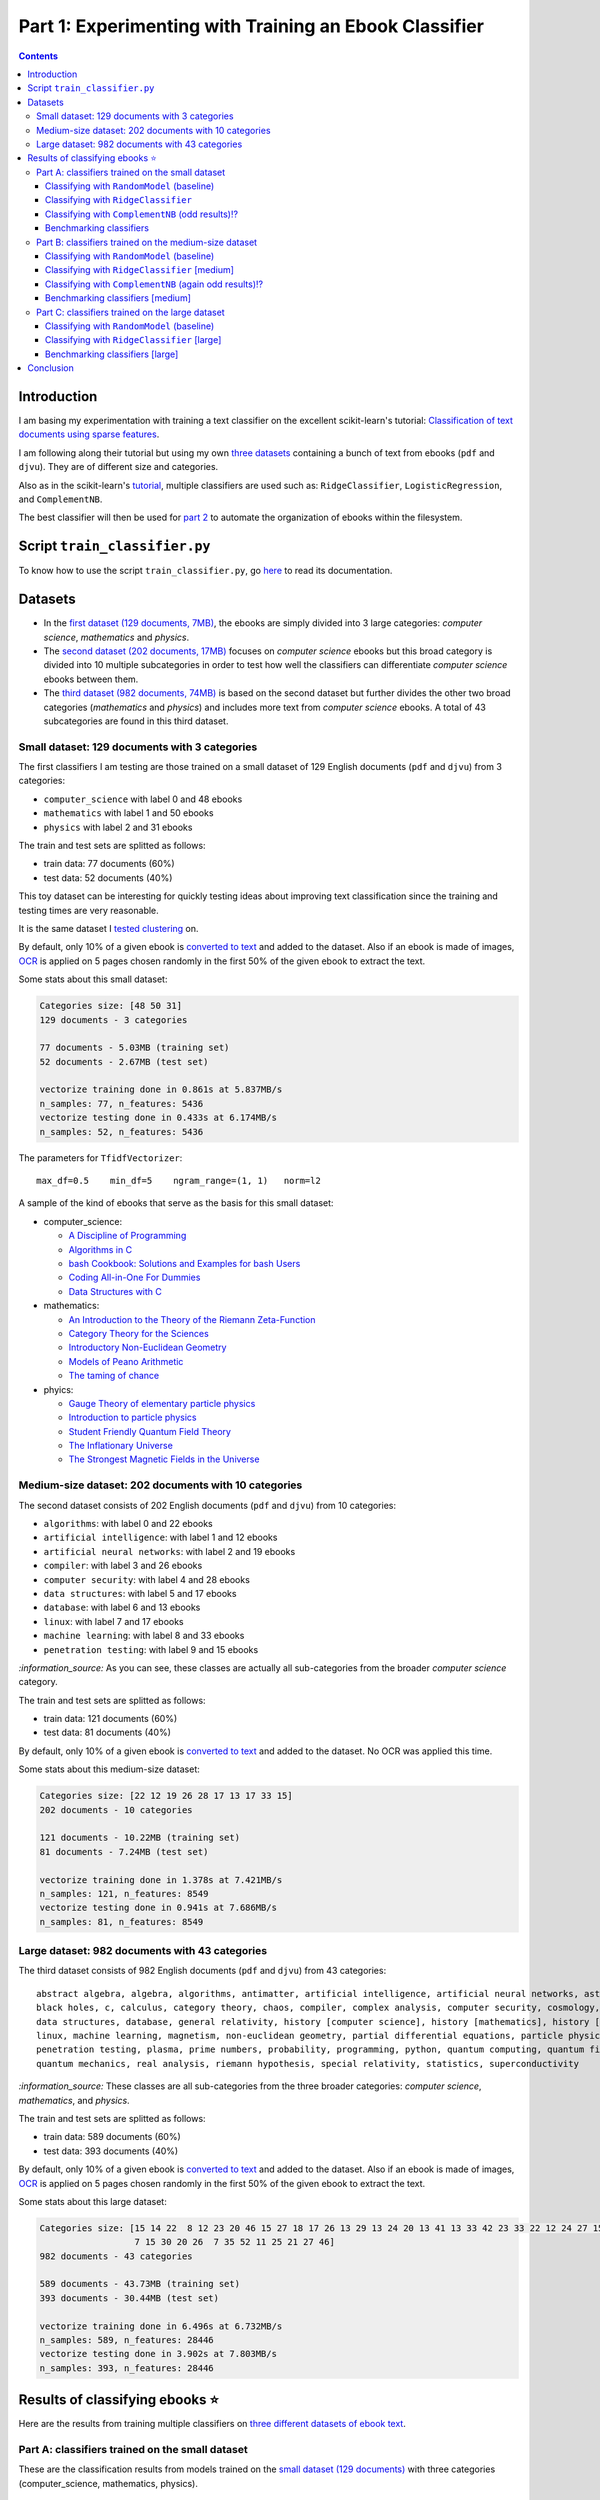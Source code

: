 =======================================================
Part 1: Experimenting with Training an Ebook Classifier
=======================================================
.. contents:: **Contents**
   :depth: 3
   :local:
   :backlinks: top

Introduction
============
I am basing my experimentation with training a text classifier on the excellent scikit-learn's tutorial: `Classification of text documents using sparse features <https://scikit-learn.org/stable/auto_examples/text/plot_document_classification_20newsgroups.html>`_.

I am following along their tutorial but using my own `three datasets <#datasets>`_ containing a bunch of text from ebooks (``pdf`` and ``djvu``). They are of different size and categories.

.. The main motivation of experimenting with text classification is to use the best trained models in order to eventually build an 
   ebook organizer that will automatically categorize ebooks into their corresponding folders (associated with labels such as 
   artificial intelligence or calculus).

Also as in the scikit-learn's `tutorial <https://scikit-learn.org/stable/auto_examples/text/plot_document_classification_20newsgroups.html>`_,
multiple classifiers are used such as: ``RidgeClassifier``, ``LogisticRegression``, and ``ComplementNB``.

The best classifier will then be used for `part 2 <https://github.com/raul23/automated-ebook-organization>`_ 
to automate the organization of ebooks within the filesystem.

Script ``train_classifier.py``
=============================
To know how to use the script ``train_classifier.py``, go `here <./README_script.rst>`_ to read its documentation.

Datasets
========

- In the `first dataset (129 documents, 7MB) <#small-dataset-129-documents-with-3-categories>`_, the ebooks are simply divided into 3 large 
  categories: *computer science*, *mathematics* and *physics*. 
- The `second dataset (202 documents, 17MB) <#medium-size-dataset-202-documents-with-10-categories>`_ focuses on *computer science* ebooks but this 
  broad category is divided into 10 multiple subcategories in order to test how well the classifiers can differentiate *computer science* 
  ebooks between them. 
- The `third dataset (982 documents, 74MB) <#large-dataset-982-documents-with-43-categories>`_ is based on the second dataset but further divides 
  the other two broad categories (*mathematics* and *physics*) and includes more text from *computer science* ebooks. A total of 43 subcategories 
  are found in this third dataset.

Small dataset: 129 documents with 3 categories
----------------------------------------------
The first classifiers I am testing are those trained on a small dataset of 129 English documents (``pdf`` and ``djvu``) from 
3 categories:

- ``computer_science`` with label 0 and 48 ebooks
- ``mathematics`` with label 1 and 50 ebooks
- ``physics`` with label 2 and 31 ebooks

The train and test sets are splitted as follows:

- train data: 77 documents (60%)
- test data: 52 documents (40%)

This toy dataset can be interesting for quickly testing ideas about improving text classification since the training and 
testing times are very reasonable.

It is the same dataset I `tested clustering <https://github.com/raul23/clustering-text#clustering-ebooks-pdf-djvu>`_ on.

By default, only 10% of a given ebook is `converted to text <#dataset-creation>`_ and added to the dataset. Also if an ebook is 
made of images, `OCR <#ocr>`_ is applied on 5 pages chosen randomly in the first 50% of the given ebook to extract the text.

.. TODO: explain why 50% of ebook for OCR

Some stats about this small dataset:

.. code-block::

   Categories size: [48 50 31]
   129 documents - 3 categories
   
   77 documents - 5.03MB (training set)
   52 documents - 2.67MB (test set)

   vectorize training done in 0.861s at 5.837MB/s
   n_samples: 77, n_features: 5436
   vectorize testing done in 0.433s at 6.174MB/s
   n_samples: 52, n_features: 5436

The parameters for ``TfidfVectorizer``::

 max_df=0.5    min_df=5    ngram_range=(1, 1)   norm=l2

A sample of the kind of ebooks that serve as the basis for this small dataset:

- computer_science:
 
  - `A Discipline of Programming <https://www.amazon.ca/Discipline-Programming-Dijkstra/dp/013215871X>`_
  - `Algorithms in C <https://www.amazon.com/Algorithms-Computer-Science-Robert-Sedgewick/dp/0201514257/>`_
  - `bash Cookbook: Solutions and Examples for bash Users <https://www.amazon.ca/bash-Cookbook-Solutions-Examples-Users/dp/0596526784>`_
  - `Coding All-in-One For Dummies <https://www.amazon.ca/Coding-All-Dummies-Nikhil-Abraham/dp/1119363020/>`_
  - `Data Structures with C <https://www.amazon.com/Data-Structures-C-SIE-Lipschutz/dp/0070701989>`_
- mathematics:

  - `An Introduction to the Theory of the Riemann Zeta-Function 
    <https://www.amazon.com/Introduction-Zeta-Function-Cambridge-Advanced-Mathematics/dp/0521335353>`_
  - `Category Theory for the Sciences <https://www.amazon.com/Category-Theory-Sciences-MIT-Press/dp/0262028131>`_
  - `Introductory Non-Euclidean Geometry <https://www.amazon.com/Introductory-Non-Euclidean-Geometry-Dover-Mathematics-ebook/dp/B00A41V6Q2>`_
  - `Models of Peano Arithmetic <https://www.amazon.com/Models-Peano-Arithmetic-Oxford-Guides/dp/019853213X>`_
  - `The taming of chance <https://www.amazon.com/Taming-Chance-Ideas-Context/dp/0521388848>`_
- phyics:

  - `Gauge Theory of elementary particle physics <https://www.amazon.com/Gauge-Theory-elementary-particle-physics/dp/0198519613>`_
  - `Introduction to particle physics <https://www.amazon.com/Introduction-Particle-Physics-English-French/dp/0471653721>`_
  - `Student Friendly Quantum Field Theory <https://www.amazon.com/Student-Friendly-Quantum-Field-Theory/dp/0984513957>`_
  - `The Inflationary Universe <https://www.amazon.com/Inflationary-Universe-Alan-Guth/dp/0201328402>`_
  - `The Strongest Magnetic Fields in the Universe <https://www.amazon.com/Strongest-Magnetic-Fields-Universe-Sciences-ebook/dp/B01JAK55B4/>`_

Medium-size dataset: 202 documents with 10 categories
-----------------------------------------------------
The second dataset consists of 202 English documents (``pdf`` and ``djvu``) from 10 categories:

- ``algorithms``: with label 0 and 22 ebooks
- ``artificial intelligence``: with label 1 and 12 ebooks
- ``artificial neural networks``: with label 2 and 19 ebooks
- ``compiler``: with label 3 and 26 ebooks
- ``computer security``: with label 4 and 28 ebooks
- ``data structures``: with label 5 and 17 ebooks
- ``database``: with label 6 and 13 ebooks
- ``linux``: with label 7 and 17 ebooks
- ``machine learning``: with label 8 and 33 ebooks
- ``penetration testing``: with label 9 and 15 ebooks

`:information_source:` As you can see, these classes are actually all sub-categories from the broader *computer science* category.

The train and test sets are splitted as follows:

- train data: 121 documents (60%)
- test data: 81 documents (40%)

By default, only 10% of a given ebook is `converted to text <#dataset-creation>`_ and added to the dataset. No OCR was applied
this time.

Some stats about this medium-size dataset:

.. code-block::

   Categories size: [22 12 19 26 28 17 13 17 33 15]
   202 documents - 10 categories
   
   121 documents - 10.22MB (training set)
   81 documents - 7.24MB (test set)
   
   vectorize training done in 1.378s at 7.421MB/s
   n_samples: 121, n_features: 8549
   vectorize testing done in 0.941s at 7.686MB/s
   n_samples: 81, n_features: 8549

Large dataset: 982 documents with 43 categories
-----------------------------------------------
The third dataset consists of 982 English documents (``pdf`` and ``djvu``) from 43 categories::

   abstract algebra, algebra, algorithms, antimatter, artificial intelligence, artificial neural networks, astronomy, 
   black holes, c, calculus, category theory, chaos, compiler, complex analysis, computer security, cosmology, cpp, 
   data structures, database, general relativity, history [computer science], history [mathematics], history [physics], 
   linux, machine learning, magnetism, non-euclidean geometry, partial differential equations, particle physics, 
   penetration testing, plasma, prime numbers, probability, programming, python, quantum computing, quantum field theory, 
   quantum mechanics, real analysis, riemann hypothesis, special relativity, statistics, superconductivity

`:information_source:` These classes are all sub-categories from the three broader categories: *computer science*, *mathematics*, and
*physics*.

The train and test sets are splitted as follows:

- train data: 589 documents (60%)
- test data: 393 documents (40%)

By default, only 10% of a given ebook is `converted to text <#dataset-creation>`_ and added to the dataset. Also if an ebook is 
made of images, `OCR <#ocr>`_ is applied on 5 pages chosen randomly in the first 50% of the given ebook to extract the text.

Some stats about this large dataset:

.. code-block::

   Categories size: [15 14 22  8 12 23 20 46 15 27 18 17 26 13 29 13 24 20 13 41 13 33 42 23 33 22 12 24 27 15  
                     7 15 30 20 26  7 35 52 11 25 21 27 46]
   982 documents - 43 categories
   
   589 documents - 43.73MB (training set)
   393 documents - 30.44MB (test set)
   
   vectorize training done in 6.496s at 6.732MB/s
   n_samples: 589, n_features: 28446
   vectorize testing done in 3.902s at 7.803MB/s
   n_samples: 393, n_features: 28446

Results of classifying ebooks ⭐
================================
Here are the results from training multiple classifiers on `three different datasets of ebook text <#datasets>`_.

Part A: classifiers trained on the small dataset
------------------------------------------------
These are the classification results from models trained on the `small dataset (129 documents) <#small-dataset-129-documents-with-3-categories>`_ with three categories (computer_science, mathematics, physics).

Classifying with ``RandomModel`` (baseline)
"""""""""""""""""""""""""""""""""""""""""""
All classifiers need to be at least much better than the baseline ``RandomModel`` which randomly generates the labels (from 0 to 2) for 
the ebooks to be classified:

.. code-block:: python

   self.labels_ = np.random.randint(0, self.n_clusters, X.shape[0])

|

Command used to generate the confusion matrix shown next::

 python train_classifier.py ~/Data/ebooks -s 12345 --clf RandomModel --cat computer_science mathematics physics
 
.. commit=dce386f074472f72684bf4efb95ea59bc23312e2

|

``RandomModel`` accuracy on small dataset::

 Score (normalized): 0.308
 Score (count): 16
 Total count: 52

|

.. raw:: html

   <p align="center"><img src="./images/confusion_matrix_RandomModel_small_dataset.png">
   </p>

`:information_source:` No feature effect plot could be generated since this random model doesn't have coefficients (no ``coef_``).

Classifying with ``RidgeClassifier``
""""""""""""""""""""""""""""""""""""
The first classifier I tried is a ``RidgeClassifier(solver='sparse_cg', tol=1e-02)`` trained on the `dataset 
of 129 documents <#small-dataset-129-documents-with-3-categories>`_ with three categories (computer_science, 
mathematics, physics). It is the same model with the same parameters as in scikit-learn's `tutorial <https://scikit-learn.org/stable/auto_examples/text/plot_document_classification_20newsgroups.html#analysis-of-a-bag-of-words-document-classifier>`_.

Command used to generate the next plots::

 python train_classifier.py ~/Data/ebooks -s 12345 --cat computer_science mathematics physics
 
.. commit=dce386f074472f72684bf4efb95ea59bc23312e2
 
`:information_source:` Explaining the script's options

- When not specifying any particular classifier with the option ``--clf``, the default classifier 
  ``RidgeClassifier(solver='sparse_cg', tol=1e-02)`` is used.
- The option ``--cat`` specifies the only categories to include in the dataset.

|

``RidgeClassifier`` accuracy on small dataset::
 
 Score (normalized): 0.942
 Score (count): 49
 Total count: 52

|

.. raw:: html

   <p align="center"><img src="./images/confusion_matrix_ridgeclass_small_dataset.png">
   </p>

`:information_source:` Insights from the confusion matrix for ``RidgeClassifier``

- The confusion matrix is plotted based on the predictions from the test set.
- Among the three categories, this linear model has the most "difficulties" with the *physics* category. It confused two *physics* ebooks for 
  *mathematics* documents which is to be expected since both domains share overlaps between words. The vice-versa situation is not found, i.e. no 
  *mathematics* ebooks were incorrectly classified as *physics* ones which could mean that books about *physics* use a more specific vocabulary 
  than for *mathematics* ones.
- *Mathematics* ebooks are well classified but one such document was classified as a *computer science* ebook. 
- The *computer science* category is the one that ``RidgeClassifier`` has the most success with all *computer science* ebooks being 
  correctly classified as such. 

|
 
.. raw:: html

   <p align="center"><img src="./images/average_feature_effect_small_dataset.png">
   </p>

.. code-block::

   top 5 keywords per class:
     computer_science mathematics   physics
   0       algorithms     riemann    energy
   1        algorithm    geometry   quantum
   2      programming        zeta  universe
   3            input       plane     light
   4          machine    theorems  particle

`:information_source:` Insights from the words with the highest average feature effects 

- The average feature effects are computed based on the training set.
- This graph shows words that are strongly positively correlated with one category and negatively associated 
  with the other two categories such as zeta (positive for *mathematics*) and universe (positive for *physics*).

  Those words constitute good predictive features.
- *Computer science* is a category that has lots of very good predictive features (e.g. programming and algorithm). No wonder that the     
  ``RidgeClassifier`` was able to correctly classify all ebooks from this category.
- When you see the word 'energy' among ebooks from the three categories, you are almost sure that they will be about *physics*.
- *Algorithm* appears twice as good features, in the singular and plural forms. Need to do something about keeping only one
  form of a word (TODO).

Classifying with ``ComplementNB`` (odd results)⁉️
""""""""""""""""""""""""""""""""""""""""""""""""
Command used to generate the next plots::

 $ python train_classifier.py ~/Data/ebooks -s 12345 --clf ComplementNB alpha=1000 --cat computer_science mathematics physics

.. commit=dce386f074472f72684bf4efb95ea59bc23312e2

`:information_source:` The parameter ``alpha=1000`` comes from `tuning its hyperparameters <#benchmarking-classifiers>`_.

|

``ComplementNB`` accuracy on small dataset::

 Score (normalized): 0.942
 Score (count): 49
 Total count: 52

|

.. raw:: html

   <p align="center"><img src="./images/confusion_matrix_ComplementNB_small_dataset.png">
   </p>

`:information_source:` At first glance, the confusion matrix coming from ``ComplementNB`` looks almost as good as the one from `RidgeClassifier <#classifying-with-ridgeclassifier>`_. However, the next plot about the average feature effects tells another story about this model's performance on the training set.

|

.. raw:: html

   <p align="center"><img src="./images/average_feature_effect_ComplementNB_small_dataset.png">
   </p>

`:information_source:` What is really going on here? The average effects for each top 5 keywords seem to be almost the same for all classes.

- Average effects for each top 5 keywords per class::

   computer_science: [0.16902425, 0.16804379, 0.15740153, 0.1529318 , 0.15351916]
   mathematics: [0.16900307, 0.16802233, 0.15739999, 0.15292876, 0.15352894]
   physics: [0.16900022, 0.16801978, 0.15738953, 0.15292028, 0.15352079]
- The model's coefficients seem to be very similar between each class::

   computer_science: [8.60059669, 8.60056681, 8.60094647, ..., 8.60074224, 8.60053628, 8.60082752]
   mathematics: [8.60082058, 8.60044876, 8.60090342, ..., 8.60075364, 8.6007128, 8.6008339 ]
   physics: [8.60055778, 8.60041649, 8.60095444, ..., 8.60070866, 8.60052311, 8.60094642]

  **NOTE:** These are the coefficents upon which the average feature effects are computed.
- Here are the coefficents for `RidgeClassifier <#classifying-with-ridgeclassifier>`_ as a comparison::

   computer_science: [-0.0370117 ,  0.03214876,  0.01486401, ...,  0.02848551, -0.01713074,  0.00178766]
   mathematics: [ 0.09391498, -0.04700096, -0.01501172, ..., -0.00338542, 0.0700915 , -0.03325268]
   physics: [-0.05675082,  0.0149598 ,  0.00025892, ..., -0.02538427, -0.05347232,  0.0313287 ])

|

.. code-block::

   top 5 keywords per class:
     computer_science mathematics     physics
   0        algorithm   algorithm   algorithm
   1       algorithms  algorithms  algorithms
   2          integer     integer     integer
   3            shall       shall       shall
   4         integers    integers    integers

`:information_source:` The top 5 keywords (or any topK for that matter) are the same for all classes. It seems that even though ``ComplementNB``'s 
coefficients are almost the same values between all classes, the small differences are enough to help the model to correctly differentiate when
making its predictions!? 

Still not sure what is really happening here with ``ComplementNB``'s odd behavior even though it is giving good
predictions on the test set (as seen from its confusion matrix).

Benchmarking classifiers
""""""""""""""""""""""""
Also like in the scikit-learn's `tutorial <https://scikit-learn.org/stable/auto_examples/text/plot_document_classification_20newsgroups.html#benchmarking-classifiers>`_, 
multiple models were tested by analyzing the trade-off between training/testing time and their test score.

+-----------------+--------------------------------------------+---------------------------------------------------+-------------------------+---------------------------+--------------------+-----------------------------------------+--------------------+---------------------------+
|                 | LogisticRegression(C=1000, max_iter=1000)  | RidgeClassifier(alpha=1e-06, solver='sparse_cg')  | KNeighborsClassifier()  | RandomForestClassifier()  | LinearSVC(C=1000)  | SGDClassifier(alpha=0.001, loss='log')  | NearestCentroid()  | ComplementNB(alpha=1000)  |
+=================+============================================+===================================================+=========================+===========================+====================+=========================================+====================+===========================+
| train time      | 0.134s                                     | 0.0447s                                           | 0.00106s                | 0.241s                    | 0.353s             | 0.00832s                                | 0.00339s           | 0.00229s                  |
+-----------------+--------------------------------------------+---------------------------------------------------+-------------------------+---------------------------+--------------------+-----------------------------------------+--------------------+---------------------------+
| test time       | 0.000615s                                  | 0.000933s                                         | 0.00966s                | 0.035s                    | 0.000555s          | 0.000608s                               | 0.000963s          | 0.000572s                 |
+-----------------+--------------------------------------------+---------------------------------------------------+-------------------------+---------------------------+--------------------+-----------------------------------------+--------------------+---------------------------+
| accuracy        | 0.942                                      | 0.962                                             | 0.962                   | 0.885                     | 0.962              | 0.942                                   | 0.923              | 0.942                     |
+-----------------+--------------------------------------------+---------------------------------------------------+-------------------------+---------------------------+--------------------+-----------------------------------------+--------------------+---------------------------+
| dimensionality  | 5436                                       | 5436                                              | -                       | -                         | 5436               | 5436                                    | -                  | 5436                      |
+-----------------+--------------------------------------------+---------------------------------------------------+-------------------------+---------------------------+--------------------+-----------------------------------------+--------------------+---------------------------+
| density         | 1.0                                        | 1.0                                               | -                       | -                         | 1.0                | 1.0                                     | -                  | 1.0                       |
+-----------------+--------------------------------------------+---------------------------------------------------+-------------------------+---------------------------+--------------------+-----------------------------------------+--------------------+---------------------------+

|

.. raw:: html

   <p align="center"><img src="./images/score_training_time_trade_off.png">
   </p>

|

.. raw:: html

   <p align="center"><img src="./images/score_test_time_trade_off.png">
   </p>

|

`:information_source:` Based on the trade-off between the test accuracy and the training/testing time, which model to choose?

- ``ComplementNB(alpha=1000)`` 👍 is the model with the best trade-off between test score and training/testing time.

  Though ``RidgeClassifier`` is also a good choice since it has the highest test score and relatively quick training/testing time (especially
  the testing time).
- KNN is the model with the best training time and test accuracy trade-off. However KNN is the second worst model in terms of testing time, i.e.
  it is very slow to make predictions.

  I am kind of surprise that KNN has one the best test accuracy considering that KNN is not expected to perform well with high-dimensional features
  like we find in text classification.
  
  From scikit-learn's `tutorial 
  <https://scikit-learn.org/stable/auto_examples/text/plot_document_classification_20newsgroups.html#plot-accuracy-training-and-test-time-of-each-classifier>`_:
  
   Furthermore, the “curse of dimensionality” harms the ability of this model [KNN] to yield competitive accuracy in the 
   high dimensional feature space of text classification problems.
- ``RandomForestClassifier()`` 👎 is the slowest model to train and make predictions and on top of that with the worst test score.

  However, this is expected to happen when working with high-dimensional feature space since most problems become linearly separable and
  hence linear models (e.g. ``RidgeClassifier``) exhibit better overall performance as stated in scikit-learn's `tutorial 
  <https://scikit-learn.org/stable/auto_examples/text/plot_document_classification_20newsgroups.html#plot-accuracy-training-and-test-time-of-each-classifier>`_:
  
   for high-dimensional prediction problems, linear models are often better suited as most problems become linearly 
   separable when the feature space has 10,000 dimensions or more.

Part B: classifiers trained on the medium-size dataset
------------------------------------------------------
These are the classification results from models trained on the `medium-size dataset (202 documents) <#medium-size-dataset-202-documents-with-10-categories>`_ with ten categories: algorithms, artificial intelligence, artificial neural networks, compiler, computer security, data structures, database, linux, machine learning, penetration testing.

Classifying with ``RandomModel`` (baseline)
"""""""""""""""""""""""""""""""""""""""""""
All classifiers need to be at least much better than the baseline ``RandomModel`` which randomly generates the labels (from 0 to 9) for 
the ebooks to be classified:

.. code-block:: python

   self.labels_ = np.random.randint(0, self.n_clusters, X.shape[0])

|

Command used to generate the confusion matrix shown next::

 python train_classifier.py ~/Data/organize -s 12345 --clf RandomModel

.. commit=dce386f074472f72684bf4efb95ea59bc23312e2

|

``RandomModel`` accuracy on medium-size dataset::

 Score (normalized): 0.111
 Score (count): 9
 Total count: 81

|

.. raw:: html

   <p align="center"><img src="./images/confusion_matrix_RandomModel_medium_dataset.png">
   </p>

`:information_source:` No feature effect plot could be generated since this random model doesn't have coefficients (no ``coef_``).


Classifying with ``RidgeClassifier`` [medium]
"""""""""""""""""""""""""""""""""""""""""""""
A ``RidgeClassifier(solver='sparse_cg', tol=1e-02)`` was trained on the `dataset 
of 202 documents <#medium-size-dataset-202-documents-with-10-categories>`_ with ten categories. It is the same model with the same parameters as in scikit-learn's `tutorial <https://scikit-learn.org/stable/auto_examples/text/plot_document_classification_20newsgroups.html#analysis-of-a-bag-of-words-document-classifier>`_.

Command used to generate the next plots::

 python train_classifier.py ~/Data/organize -s 12345

.. commit dce386f074472f72684bf4efb95ea59bc23312e2 with i==250 for generating medium dataset

|

``RidgeClassifier`` accuracy on medium-size dataset::

 Score (normalized): 0.815
 Score (count): 66
 Total count: 81

|

.. raw:: html

   <p align="center"><img src="./images/confusion_matrix_ridgeclass_medium_dataset2.png">
   </p>

`:information_source:` ``RidgeClassifier`` is doing a very good job even with its default parameters.

- ``RidgeClassifier`` struggles a lot with classifying *data structures* ebooks, confusing three of them as *algorithms* documents. 
  On the other hand, it does perfectly in classifying ebooks about *algorithms*, getting all eight of them. The subject of 
  *data stuctures* has a more specific vocabulary than *algorithms* and this might explain why it makes this misclassification 
  with *data structures* ebooks only and not the opposite.
- *Artificial intelligence* is another category that ``RidgeClassifier`` has difficulties in classifying. It confuses ebooks
  about *AI* for documents expressly about *artificial neural networks* (no surprise), *compiler*, and *computer security*. I am curious about
  investigating why it made the latter two misclassifications.
- *Machine learning* really is a category that ``RidgeClassifier`` does a great job with getting 15 ebooks correctly over a total of 16 documents.
- Not enough ebooks about *database* but it got all three correctly.

|

.. raw:: html

   <p align="center"><img src="./images/average_feature_effect_ridgeclass_medium_dataset2.png">
   </p>

.. code-block::

   top 5 keywords per class:
     algorithms artificial intelligence artificial neural networks    compiler computer security
   0   integers            intelligence                     neural    compiler          security
   1    integer              artificial                      layer   compilers           attacks
   2    sorting                  turing                 artificial  expression            attack
   3        log                      ai                     vector      syntax            secure
   4        mod                thinking               architecture     lexical    authentication


     data structures    database     linux machine learning penetration testing
   0             int    database     linux           vector         penetration
   1           trees         sql    kernel           kernel            security
   2           array        dbms    device       regression              python
   3           items      server  hardware         training               linux
   4            void  relational    driver   classification       vulnerability

`:information_source:` The average feature effects plot is getting too crowded and very hard to read! 🔎

- Obviously, the words that are part of the category constitute the best predictive features:
  security (positively correlated with *computer security*), database, intelligence, linux, neural.
  
  If you could also rely on the filename, then the task of ebooks classification could be tried
  with regex. You might not achieve as good results as with machine learning but for some users
  it might be good enough, especially if the ebooks are well named and contain some of these good
  predictive words.
  
  However, the classifiers are very robust in that they can work well even if the ebooks have pure gibberish
  as filenames or are wrongly named since these models only care about the content of the documents. Looking at my own 
  collection of ebooks, I have some of them that were lazily named with odd titles that don't give much
  information about their content (e.g. ``2 copy.pdf``). But the classifiers should still be able to classify them
  without much problem.
- Some words can be strongly positively correlated with more than two classes such as kernel (positively
  associated with *linux*, *machine learning* and *artificial neural networks*).

Classifying with ``ComplementNB`` (again odd results)⁉️
""""""""""""""""""""""""""""""""""""""""""""""""""""""
Command used to generate the next plots::

 $ python train_classifier.py ~/Data/organize -s 12345 --clf ComplementNB

.. commit dce386f074472f72684bf4efb95ea59bc23312e2 with i==250 for generating medium dataset

`:information_source:` I used the scikit-learn's default values for ``ComplementNB``'s parameters.

|

``ComplementNB`` accuracy on medium-size dataset::

 Score (normalized): 0.679
 Score (count): 55
 Total count: 81

| 

.. raw:: html

   <p align="center"><img src="./images/confusion_matrix_ComplementNB_medium_dataset.png">
   </p>

`:information_source:` Overall, ``ComplementNB``'s predictions are not as good as those from `RidgeClassifier 
<#classifying-with-ridgeclassifier-medium>`_

- *Data structures* continues being a very difficult category to predict. However, ``ComplementNB`` is doing a worse job
  than ``RidgeClassifier`` in that respect: confusing 4 *data structures* ebooks for *algorithms* ones and being able
  to correctly categorize only one *data structures* ebook.
- *Penetration testing* is another category that ``ComplementNB`` struggles more than ``RidgeClassifier`` does:
  only one ebook was correctly classified as such vs 5 for ``RidgeClassifier`` (over a total of 6 documents from that category).
  
  ``ComplementNB`` confused 5 *penetration testing* ebooks for *computer security* ones (which technically it is the case).
- Like with ``RidgeClassifier``, ``ComplementNB`` does a perfect job in classifying all *algorithms* ebooks correctly.
- Also, *machine learning* presents an easy category to classify: 14 ebooks correctly classify as such over a total 16 documents from that category.
- Where ``ComplementNB`` is doing a relatively better job (but not that significant) than ``RidgeClassifier`` is with
  the *computer security* category: only one misclassification vs two for ``RidgeClassifier`` (over a total of 12 ebooks from that category).

|

.. raw:: html

   <p align="center"><img src="./images/average_feature_effect_ComplementNB_medium_dataset.png">
   </p>

.. code-block::

   top 5 keywords per class:
     algorithms artificial intelligence artificial neural networks  compiler computer security
   0   security                security                   security  security          security
   1    integer                compiler                   compiler  compiler          compiler
   2   compiler                 integer                     kernel   integer            kernel
   3     kernel                  kernel                    integer    string           integer
   4     string                  string                     string    kernel            server
   
   
     data structures  database     linux machine learning penetration testing
   0        security  security  security         security            security
   1        compiler  compiler    kernel           kernel            compiler
   2         integer   integer  compiler         compiler             integer
   3          kernel    kernel     linux          integer              kernel
   4          string    server   integer           string               linux

`:information_source:` Again the same odd results like when ``ComplementNB`` was trained on the `small dataset 
<#classifying-with-complementnb-odd-results>`_.

- The average feature effects look similar for all classes.
- Same top 5 keywords for all classes.
- But even though ``ComplementNB`` is acting weird with its top 5 keywords, its scores on the test set are not terrible as it can be seen
  from the previous confusion matrix.

Benchmarking classifiers [medium]
"""""""""""""""""""""""""""""""""
`:information_source:` Having problems training ``LogisticRegression`` on the medium-size dataset (202 documents)::

   STOP: TOTAL NO. of ITERATIONS REACHED LIMIT.

   Increase the number of iterations (max_iter) or scale the data as shown in:
       https://scikit-learn.org/stable/modules/preprocessing.html
   Please also refer to the documentation for alternative solver options:

I will try eventually what they suggest: increase ``max_iter`` or do some `preprocessing 
<https://scikit-learn.org/stable/modules/preprocessing.html>`_ of the dataset.

|

Command used to generate the next plots::

 $ python train_classifier.py ~/Data/organize -s 12345 -b
 
.. commit 3f2ae11

.. python train_classifier.py ~/Data/organize/ -s 12345 --ht --clfs ComplementNB LogisticRegression RidgeClassifier KNeighborsClassifier RandomForestClassifier NeaestCentroid LinearSVC SGDClassifier 

.. talk about hyper tune the other benchmarking results and add command for benchmarking

|

Here are the benchmarking results of multiple classifiers trained on the `medium-size dataset 
<#medium-size-dataset-202-documents-with-10-categories>`_:

+-----------------+---------------------------------------------------+-------------------------+---------------------------+------------------+-----------------------------------------+--------------------+----------------------------+
|                 | RidgeClassifier(alpha=0.001, solver='sparse_cg')  | KNeighborsClassifier()  | RandomForestClassifier()  | LinearSVC(C=10)  | SGDClassifier(alpha=1e-06, loss='log')  | NearestCentroid()  | ComplementNB(alpha=10000)  |
+=================+===================================================+=========================+===========================+==================+=========================================+====================+============================+
| train time      | 0.202s                                            | 0.00198s                | 0.34s                     | 0.363s           | 0.0429s                                 | 0.00817s           | 0.00663s                   |
+-----------------+---------------------------------------------------+-------------------------+---------------------------+------------------+-----------------------------------------+--------------------+----------------------------+
| test time       | 0.00166s                                          | 0.0209s                 | 0.0491s                   | 0.00163s         | 0.0021s                                 | 0.00264s           | 0.00151s                   |
+-----------------+---------------------------------------------------+-------------------------+---------------------------+------------------+-----------------------------------------+--------------------+----------------------------+
| accuracy        | 0.815                                             | 0.728                   | 0.617                     | 0.815            | 0.877                                   | 0.79               | 0.667                      |
+-----------------+---------------------------------------------------+-------------------------+---------------------------+------------------+-----------------------------------------+--------------------+----------------------------+
| dimensionality  | 8549                                              | -                       | -                         | 8549             | 8549                                    | -                  | 8549                       |
+-----------------+---------------------------------------------------+-------------------------+---------------------------+------------------+-----------------------------------------+--------------------+----------------------------+
| density         | 1.0                                               | -                       | -                         | 0.998            | 1.0                                     | -                  | 1.0                        |
+-----------------+---------------------------------------------------+-------------------------+---------------------------+------------------+-----------------------------------------+--------------------+----------------------------+

|

The next two plots about the trade-off between test score and training/test time will help us in determining the best classifier to choose:

.. raw:: html

   <p align="center"><img src="./images/score_training_time_trade_off_medium.png">
   </p>

|

.. raw:: html

   <p align="center"><img src="./images/score_test_time_trade_off_medium.png">
   </p>

`:information_source:` 

- ``SGDClassifier(loss='log')`` 👍 is the model with the best trade-off between test score and training/testing time: highest test score (0.877) and 
  relatively quick training/testing time (both under 0.05s).

  For reference, here are the top 5 keywords per class for ``SGDClassifier``::
  
     top 5 keywords per class:
        algorithms artificial intelligence artificial neural networks    compiler computer security
      0    sorting            intelligence                     neural    compiler          security
      1        mod                  turing                      layer      tokens            secure
      2    solving              artificial                  nonlinear  expression               log
      3        log                thinking               architecture   compilers             trust
      4      graph                      ai             neuralnetworks      symbol           session


        data structures    database          linux machine learning penetration testing
      0           trees    database          linux       regression         penetration
      1             int        dbms         kernel            https              python
      2         records  relational       hardware           kernel       vulnerability
      3           items      entity  configuration      statistical              import
      4          record         sql           unix              org            security
      
  ⚠️ 'https' and 'org' as top 5 key words for *machine learning*?
  
  For comparison, here are the top 5 key words for out-of-the-box `RidgeClassifier <#classifying-with-ridgeclassifier-medium>`_.
- ``RandomForestClassifier()`` 👎 `continues <#benchmarking-classifiers>`_ to underperform with text classification: worst in all respects.

  C'mon ``RandomForestClassifier``, you only had one job! 😞

Part C: classifiers trained on the large dataset
------------------------------------------------
These are the classification results from models trained on the `large dataset (982 documents) <#large-dataset-982-documents-with-43-categories>`_ with 43 categories::

   abstract algebra, algebra, algorithms, antimatter, artificial intelligence, artificial neural networks, astronomy, 
   black holes, c, calculus, category theory, chaos, compiler, complex analysis, computer security, cosmology, cpp, 
   data structures, database, general relativity, history [computer science], history [mathematics], history [physics], 
   linux, machine learning, magnetism, non-euclidean geometry, partial differential equations, particle physics, 
   penetration testing, plasma, prime numbers, probability, programming, python, quantum computing, quantum field theory, 
   quantum mechanics, real analysis, riemann hypothesis, special relativity, statistics, superconductivity

Classifying with ``RandomModel`` (baseline)
"""""""""""""""""""""""""""""""""""""""""""
All classifiers need to be at least much better than the baseline ``RandomModel`` which randomly generates the labels (from 0 to 2) for 
the ebooks to be classified:

.. code-block:: python

   self.labels_ = np.random.randint(0, self.n_clusters, X.shape[0])

|

Command used to generate the confusion matrix shown next::

 python train_classifier.py ~/Data/organize -s 12345 --clf RandomModel
 
.. commit dce386f074472f72684bf4efb95ea59bc23312e2

|

``RandomModel`` accuracy on large dataset::

 Score (normalized): 0.0229
 Score (count): 9
 Total count: 393
 
|

.. raw:: html

   <p align="center"><img src="./images/confusion_matrix_RandomModel_large_dataset.png">
   </p>

`:information_source:` No feature effect plot could be generated since this random model doesn't have coefficients (no ``coef_``).

Classifying with ``RidgeClassifier`` [large]
""""""""""""""""""""""""""""""""""""""""""""
A ``RidgeClassifier(solver='sparse_cg', tol=1e-02)`` was trained on the `dataset 
of 982 documents <#large-dataset-982-documents-with-43-categories>`_ with 43 categories. It is the same model with the same parameters as in scikit-learn's `tutorial <https://scikit-learn.org/stable/auto_examples/text/plot_document_classification_20newsgroups.html#analysis-of-a-bag-of-words-document-classifier>`_.

Command used to generate the next plot::

 python train_classifier.py ~/Data/organize -s 12345

.. commit dce386f074472f72684bf4efb95ea59bc23312e2

|

``RidgeClassifier`` accuracy on large dataset::

 Score (normalized): 0.728
 Score (count): 286
 Total count: 393

|

.. raw:: html

   <p align="center"><img src="./images/confusion_matrix_ridgeclass_large_dataset.png">
   </p>

`:information_source:` Since there are so many categories to analyze, I will just focus on the most interesting cases

- *Special relativity* and *General relativity*: 

  - ``RidgeClassifier`` confuses more *special relativity* ebooks for *general relativity* ones than vice versa.
  - 6 over 23 ebooks about *general relativity* were confused for *black holes* documents which is understandable but I will have
    to think about how to help the model better differentiate ebooks from these two categories (e.g. increase the number of pages
    converted to text, add more ebooks about both classes, perform preprocessing, ...) [TODO]
  - Many of the ebooks from these two categories (*special relativity* and *general relativity*) focus on 
    both subjects. Maybe I could create another category (*Special and General Relativity*) for ebooks that treat 
    both topics extensively. [TODO]
- *C vs CPP*: programming languages

  - ``RidgeClassifier`` confuses more *c* ebooks for *cpp* ones than vice versa.
  - Again work to be done to improve the model's accuracy with these cases. [TODO]
- Some categories that ``RidgeClassifier`` achieved great accuracy:

  - *Black holes*: 20/21
  - *Compiler*: 9/9
  - *History [mathematics]*: 11/11
  - *Machine learning*: 15/15
  - *Probability*: 9/10
  - *Python*: 11/11
  - *Quantum mechanics*: 17/19
  - *Superconductivity*: 11/11

- Some categories that ``RidgeClassifier`` achieved low accuracy:

  - *Artificial neural networks*: 4/12 [8 ebooks were confused for *machine learning* ones]
  - *Complex analysis*: 4/8 [3 ebooks were confused for *Riemann hypothesis* ones]
  - *Prime numbers*: 0/5 [All ebooks were confused for *Riemann hypothesis* ones]
- Some categories where I need to add more ebooks in the test set: *antimatter* (1), *cosmology* (2), *history [computer science]* (0),
  *plasma* (1), *quantum computing* (2)
|

Top 5 keywords per class (for all 43 categories):

.. code-block::

     abstract algebra         algebra  algorithms  antimatter artificial intelligence artificial neural networks  astronomy    black holes
   0         integers         algebra   algorithm  antimatter            intelligence                    network      stars          black
   1            prove              ir  algorithms    universe                 program                   learning        sun          holes
   2          integer              ca    integers       stars                      ai                     vector        sky           hole
   3              mod  multiplication       trees      energy              artificial                     neural  astronomy      spacetime
   4          theorem         formula     sorting   particles                    test                     output       moon  gravitational
   
   
             c  calculus  category theory     chaos   compiler complex analysis computer security   cosmology       cpp data structures
   0       int     graph         category     chaos   compiler            plane          security   cosmology   classes      structures
   1  variable        2x       categories    random       code         analytic            server    universe  template       algorithm
   2      file    domain       structures     shall    machine              sin              user    galaxies  operator      algorithms
   3   program    graphs         identity   initial   language               oo            secure      cosmic  compiler             int
   4      char  calculus  transformations  behavior  languages          formula            attack  relativity     const         program


      database general relativity history [computer science] history [mathematics] history [physics]   linux machine learning  magnetism
   0  database         relativity                    machine               history           history   linux         learning   magnetic
   1  security      gravitational                    century                square            motion  kernel          machine  magnetism
   2    access           einstein                   machines               ancient          theories   shell       algorithms       axis
   3  instance             tensor                 processing               algebra        scientific    user        algorithm   electric
   4     users              frame                 historical                 greek        philosophy    code          feature     moment


     non-euclidean geometry partial differential equations particle physics penetration testing     plasma prime numbers   probability
   0               geometry                   differential         particle         penetration     plasma        primes   probability
   1                  plane                             dx        particles             testing   magnetic         prime        random
   2              euclidean                       boundary          nuclear            security   electric       theorem        events
   3                     ab                           wave             spin               tools  radiation       density  distribution
   4               triangle                        partial       scattering                 web  electrons          base        sample

   
      programming  python quantum computing quantum field theory quantum mechanics real analysis riemann hypothesis special relativity
   0  programming  python           quantum              quantum           quantum      sequence            riemann         relativity
   1     programs    code       computation              feynman         mechanics       integer               zeta            lorentz
   2         code      py                le            invariant              wave      rational         hypothesis           geometry
   3       design   press            michel                dirac          particle        metric              prime       relativistic
   4      program  module            vector                   eq            energy         limit            formula           einstein


       statistics  superconductivity
   0  probability  superconductivity
   1   statistics        temperature
   2  statistical    superconductors
   3   experiment    superconducting
   4       sample     superconductor

Benchmarking classifiers [large]
""""""""""""""""""""""""""""""""
Command used to generate the next plots::

 $ python train_classifier.py ~/Data/organize -s 12345 -b
 
.. commit 7767bf6fb8e0484926975d847a610336ad101daf

|

Here are the benchmarking results of multiple classifiers trained on the `large dataset 
<#large-dataset-202-documents-with-43-categories>`_:

+-----------------+---------------------------------------------------+---------------------------------------+---------------------------+--------------------------------+-----------------------------------------+--------------------+----------------------------+
|                 | RidgeClassifier(alpha=0.001, solver='sparse_cg')  | KNeighborsClassifier(n_neighbors=10)  | RandomForestClassifier()  | LinearSVC(C=10, max_iter=500)  | SGDClassifier(alpha=1e-06, loss='log')  | NearestCentroid()  | ComplementNB(alpha=1e-06)  |
+=================+===================================================+=======================================+===========================+================================+=========================================+====================+============================+
| train time      | 11.4s                                             | 0.00441s                              | 1.96s                     | 7.28s                          | 1.49s                                   | 0.053s             | 0.177s                     |
+-----------------+---------------------------------------------------+---------------------------------------+---------------------------+--------------------------------+-----------------------------------------+--------------------+----------------------------+
| test time       | 0.0634s                                           | 0.304s                                | 0.307s                    | 0.0546s                        | 0.0568s                                 | 0.0621s            | 0.0714s                    |
+-----------------+---------------------------------------------------+---------------------------------------+---------------------------+--------------------------------+-----------------------------------------+--------------------+----------------------------+
| accuracy        | 0.758                                             | 0.656                                 | 0.618                     | 0.766                          | 0.758                                   | 0.692              | 0.634                      |
+-----------------+---------------------------------------------------+---------------------------------------+---------------------------+--------------------------------+-----------------------------------------+--------------------+----------------------------+
| dimensionality  | 28446                                             | -                                     | -                         | 28446                          | 28446                                   | -                  | 28446                      |
+-----------------+---------------------------------------------------+---------------------------------------+---------------------------+--------------------------------+-----------------------------------------+--------------------+----------------------------+
| density         | 1.0                                               | -                                     | -                         | 0.941                          | 1.0                                     | -                  | 1.0                        |
+-----------------+---------------------------------------------------+---------------------------------------+---------------------------+--------------------------------+-----------------------------------------+--------------------+----------------------------+

|

The next two plots about the trade-off between test score and training/test time will help us in determining the best classifier to choose:

.. raw:: html

   <p align="center"><img src="./images/score_train_time_trade_off_large.png">
   </p>

|

.. raw:: html

   <p align="center"><img src="./images/score_test_time_trade_off_large.png">
   </p>

`:information_source:` 

- ``SGDClassifier(loss='log')`` 👍 is the model with the best trade-off between test score and training/testing time: second 
  highest test score (0.758) and relatively quick training/testing time (both under 1.5s).
- The training time on this large dataset is very high for some models: 

  - 11.4s for ``RidgeClassifier`` with a good test score though (0.758)
  - 7.28s for ``LinearSVC`` with the best test score though (0.766)

Conclusion
==========
In conclusion, it looks like ``SGDClassifier`` is your model of choice if you are working with a relatively large dataset of ebook text.
It was choosen as the model with the best trade-off between test score and training/testing time for both 
medium-size and large datasets: 

- `medium-size (202 documents) dataset <#benchmarking-classifiers-medium>`_::

   accuracy       = 0.877
   train time     = 0.0429s
   test time      = 0.0021s
   dimensionality = 8549
- `large (982 documents) dataset <#benchmarking-classifiers-large>`_::

   accuracy       = 0.758
   train time     = 1.49s
   test time      = 0.0568s
   dimensionality = 28446
  
On the `small dataset (129 documents) <#benchmarking-classifiers>`_, it was ``ComplementNB`` that was selected as the classifier
with the best overall performance::

  accuracy       = 0.942
  train time     = 0.00229s
  test time      = 0.000572s
  dimensionality = 5436

``SGDClassifier`` fared very well also on this small dataset (it is an easy dataset to predict since it has only
three book categories; hence many models did great as well)::

  accuracy       = 0.942
  train time     = 0.00832s
  test time      = 0.000608s
  dimensionality = 5436

Next, I will be trying to improve the test score on the large dataset which is a tough one since all the test scores achieved so far 
on that dataset are below 0.8 

Preprocessing and tuning better the hyperparameters (I am not exploring enough different sets of hyperparameters) are avenues I will be exploring.
